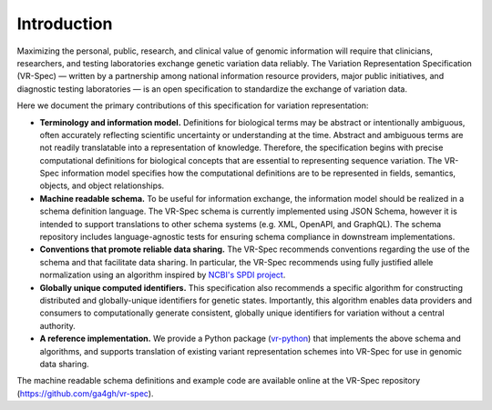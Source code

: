 Introduction
!!!!!!!!!!!!

Maximizing the personal, public, research, and clinical value of genomic information will require
that clinicians, researchers, and testing laboratories exchange genetic variation data reliably.
The Variation Representation Specification (VR-Spec) — written by a partnership among national
information resource providers, major public initiatives, and diagnostic testing laboratories — is
an open specification to standardize the exchange of variation data.

Here we document the primary contributions of this specification for variation representation:

* **Terminology and information model.** Definitions for biological terms may be abstract or
  intentionally ambiguous, often accurately reflecting scientific uncertainty or understanding at
  the time. Abstract and ambiguous terms are not readily translatable into a representation of
  knowledge. Therefore, the specification begins with precise computational definitions for
  biological concepts that are essential to representing sequence variation. The VR-Spec information
  model specifies how the computational definitions are to be represented in fields, semantics,
  objects, and object relationships.
* **Machine readable schema.** To be useful for information exchange, the information model should
  be realized in a schema definition language. The VR-Spec schema is currently implemented using JSON
  Schema, however it is intended to support translations to other schema systems (e.g. XML,
  OpenAPI, and GraphQL). The schema repository includes language-agnostic tests for ensuring schema
  compliance in downstream implementations.
* **Conventions that promote reliable data sharing.** The VR-Spec recommends conventions regarding
  the use of the schema and that facilitate data sharing.  In particular, the VR-Spec recommends
  using fully justified allele normalization using an algorithm inspired by `NCBI's SPDI project
  <https://www.biorxiv.org/content/10.1101/537449v1>`__.
* **Globally unique computed identifiers.** This specification also recommends a specific algorithm
  for constructing distributed and globally-unique identifiers for genetic states. Importantly, this
  algorithm enables data providers and consumers to computationally generate consistent, globally
  unique identifiers for variation without a central authority.
* **A reference implementation.** We provide a Python package (`vr-python
  <https://github.com/ga4gh/vr-python/>`__) that implements the above schema and algorithms, and
  supports translation of existing variant representation schemes into VR-Spec for use in genomic
  data sharing.

The machine readable schema definitions and example code are available online at the VR-Spec
repository (https://github.com/ga4gh/vr-spec).

